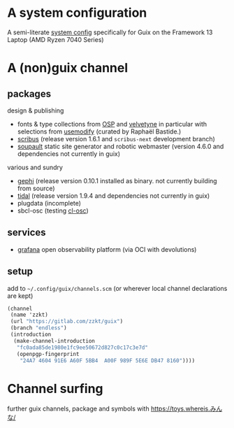 
* A system configuration

A semi-literate [[file:config/framework13-system.org][system config]] specifically for Guix on the Framework 13 Laptop (AMD Ryzen 7040 Series)

* A (non)guix channel
** packages
design & publishing
- fonts & type collections from [[http://osp.kitchen/][OSP]] and [[https://velvetyne.fr/][velvetyne]] in particular with selections from [[https://usemodify.com/][usemodify]] (curated by Raphaël Bastide.)
- [[https://www.scribus.net/][scribus]] (release version 1.6.1 and =scribus-next= development branch)
- [[https://soupault.app/][soupault]] static site generator and robotic webmaster (version 4.6.0 and dependencies not currently in guix)

various and sundry
- [[https://gephi.org][gephi]] (release version 0.10.1 installed as binary. not currently building from source)
- [[https://tidalcycles.org/][tidal]] (release version 1.9.4 and dependencies not currently in guix)
- plugdata (incomplete)
- sbcl-osc (testing [[https://github.com/zzkt/osc][cl-osc]])

** services
- [[https://grafana.com][grafana]] open observability platform (via OCI with devolutions)

** setup
add to =~/.config/guix/channels.scm= (or wherever local channel declarations are kept)

#+BEGIN_SRC scheme
  (channel
   (name 'zzkt)
   (url "https://gitlab.com/zzkt/guix")
   (branch "endless")
   (introduction
    (make-channel-introduction
     "fc0ada85de1980e1fc9ee50672d827c0c17c3e7d"
     (openpgp-fingerprint
      "24A7 4604 91E6 A60F 5BB4  A00F 989F 5E6E DB47 8160"))))
#+END_SRC

* Channel surfing

further guix channels, package and symbols with https://toys.whereis.みんな/
